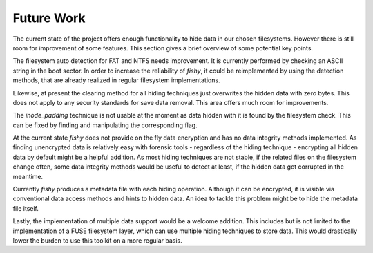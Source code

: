 Future Work
===========

The current state of the project offers enough functionality to hide data in
our chosen filesystems. However there is still room for improvement of some
features. This section gives a brief overview of some potential key points.

The filesystem auto detection for FAT and NTFS needs improvement. It is
currently performed by checking an ASCII string in the boot sector. In order to
increase the reliability of `fishy`, it could be reimplemented by using the
detection methods, that are already realized in regular filesystem
implementations.

Likewise, at present the clearing method for all hiding techniques just
overwrites the hidden data with zero bytes. This does not apply to any security
standards for save data removal. This area offers much room for improvements.

The `inode_padding` technique is not usable at the moment as data hidden with it is
found by the filesystem check. This can be fixed by finding and manipulating the corresponding
flag.

At the current state `fishy` does not provide on the fly data encryption and has
no data integrity methods implemented. As finding unencrypted data is
relatively easy with forensic tools - regardless of the hiding technique -
encrypting all hidden data by default might be a helpful addition.
As most hiding techniques are not stable, if the related files on the
filesystem change often, some data integrity methods would be useful to detect
at least, if the hidden data got corrupted in the meantime.

Currently `fishy` produces a metadata file with each hiding operation. Although
it can be encrypted, it is visible via conventional data access methods and
hints to hidden data. An idea to tackle this problem might be to hide the
metadata file itself.

Lastly, the implementation of multiple data support would be a welcome
addition. This includes but is not limited to the implementation of a FUSE
filesystem layer, which can use multiple hiding techniques to store data. This
would drastically lower the burden to use this toolkit on a more regular basis.
